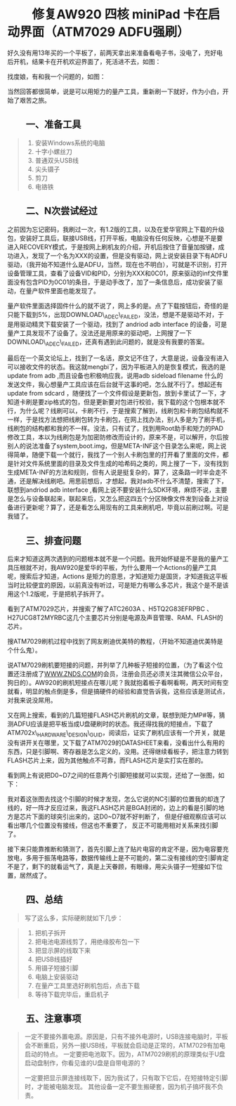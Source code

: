 * 修复AW920 四核 miniPad 卡在启动界面（ATM7029 ADFU强刷）
  :PROPERTIES:
  :CUSTOM_ID: 修复aw920-四核-minipad-卡在启动界面atm7029-adfu强刷
  :style: text-indent:2em;
  :align: center
  :END:

好久没有用13年买的一个平板了，前两天拿出来准备看电子书，没电了，充好电后开机，结果卡在开机欢迎界面了，死活进不去，如图：

[[/home/paulwp86/org/images/uid-20962531-id-5755373-2397747191996015684000.gif]]

 找度娘，有和我一个问题的，如图：

[[/home/paulwp86/org/images/uid-20962531-id-5755373-2397747191996677546000.jpg]]


当然回答都很简单，说是可以用矩力的量产工具，重新刷一下就好，作为小白，开始了艰苦之旅。

**  一、准备工具
   :PROPERTIES:
   :CUSTOM_ID: 一准备工具
   :style: text-indent:2em;
   :END:

#+BEGIN_QUOTE

  1.  安装Windows系统的电脑
  2.  十字小螺丝刀
  3.  普通双头USB线
  4.  尖头镊子
  5.  剪刀
  6.  电铬铁
#+END_QUOTE

**  二、N次尝试经过
   :PROPERTIES:
   :CUSTOM_ID: 二n次尝试经过
   :style: text-indent:2em;
   :END:


之前因为忘记密码，我刷过一次，有1.2版的工具，以及在爱华官网上下载的升级包，安装好工具后，联接USB线，打开平板，电脑没有任何反映，心想是不是要进入RECOVERY模式，于是按网上刷机友的介绍，开机后按住了音量加按键，成功进入，发现了一个名为XXX的设置，但是没有驱动，网上说安装目录下有ADFU驱动，（我开始不知道什么是ADFU，当然，现在也不明白），可就是不识别，打开设备管理工具，查看了设备VID和PID，分别为XXX和0C01，原来驱动的inf文件里面没有包含PID为0C01的条目，于是动手改了，加了一条信息后，成功安装了驱动，在量产软件里面也能发现了。


量产软件里面选择固件什么的就不说了，网上多的是。点了下载按钮后，奇怪的是只能下载到5%，出现DOWNLOAD\_ADEC\_FAILED，没法，想是不是驱动不对，于是用驱动精灵下载安装了一个驱动，找到了
andriod adb interface
的设备，可是量产工具发现不了设备了。没法还是用原来的驱动吧，上网搜了一下DOWNLOAD\_ADEC\_FAILED，还真有遇到此问题的，就是没有我要的答案。

[[/home/paulwp86/org/images/uid-20962531-id-5755373-2397747191996956737000.jpg]]

最后在一个英文论坛上，找到了一名话，原文记不住了，大意是说，设备没有进入可以接收文件的状态。我这就mengbi了，因为平板进入的是恢复模式，我选的是
update from adb ,而且设备也积极响应我，说用adb sideload filename
什么的发送文件，我心想量产工具应该在后台就干这事的吧，怎么就不行了。想起还有update
from sdcard
，随便找了一个文件假设是更新包，放到卡里试了一下，才知道卡刷是要zip格式的包，但是更新要对包进行校验，我下载的这个包根本就不行，为什么呢？线刷可以，卡刷不行，于是搜索了解到，线刷包和卡刷包结构就不一样，于是找方法想把线刷包转为卡刷包，在网上找办法，别人多是为了刷手机，线刷包的结构都和我的不一样。没法，只有试了，找到用Root助手和矩力的PAD修改工具，本以为线刷包是为加密防修改而设计的，原来不是，可以解开，尔后按别人的说法准备了system,boot.img，但是META-INF这个目录怎么来呢，网上说得简单，随便下载一个就行，我找了一个别人卡刷包里的打开看了里面的文件，都是针对文件系统里面的目录及文件生成的哈希码之类的，网上搜了一下，没有找到生成META-INF的方法和规则，但有人说是挺复杂的，算了，这条路一时半会走不通，还是解决线刷吧。用思前想后，才想起，我对adb不什么不清楚，搜索了下，联想到andriod
adb interface
,看网上说不要安装什么SDK环境，麻烦不说，主要是怎么与设备联起来，联起来后，又怎么把这四五个分区映像文件发到设备上对设备进行更新呢？算了，还是看怎么用现有的工具来刷机吧，毕竟以前刷过啊。可是我错了。

**  三、排查问题
   :PROPERTIES:
   :CUSTOM_ID: 三排查问题
   :style: text-indent:2em;
   :END:


后来才知道这两次遇到的问题根本就不是一个问题。我开始怀疑是不是我的量产工具压根就不对，我AW920是爱华的平板，为什么要用一个Actions的量产工具呢，搜索后才知道，Actions
是矩力的意思，才知道矩力是国货，才知道我这平板当时比较便宜的原因，以前真没有听过，可是矩力有哪么多芯片，我这个是不是该用这个1.2版呢，于是把机子拆开了。

[[/home/paulwp86/org/images/uid-20962531-id-5755373-2397747191997242305000.gif]][[/home/paulwp86/org/images/uid-20962531-id-5755373-2397747191997498920000.gif]]

 看到了ATM7029芯片，并搜索了解了ATC2603A 、H5TQ2G83EFRPBC
、H27UCG8T2MYRBC这几个主要芯片分别是电源及声音管理、RAM、FLASH的芯片。


搜ATM7029刷机过程中找到了网友刷迪优美特的教程，（开始不知道迪优美特是个什么鬼）。

[[/home/paulwp86/org/images/uid-20962531-id-5755373-2397747191997766333000.jpg]]


说ATM7029刷机要短接的问题，并列举了几种板子短接的位置，（为了看这个位置还注册成了[[http://www.ZNDS.COM][WWW.ZNDS.COM]]的会员，注册会员还必须关注其微信公众平台，狗日的）。AW920的刷机短接点在哪儿呢？我就抱着板子看啊看啊，两天时间有空就看，明显的触点倒是多，但是搞硬件的经验和直觉告诉我，这些应该是测试点，对我来说没屌用。

[[/home/paulwp86/org/images/uid-20962531-id-5755373-2397747191998022835000.gif]]


又在网上搜索，看到的几篇短接FLASH芯片刷机的文章，联想到矩力MP#等，猜测ADFU应该是把平板当成U盘硬刷时的状态。我还得找我的短接点，下载了ATM702x\_HARDWARE\_DESIGN\_GUID，阅读后，证实了刷机应该有一个开关，就是没有讲开关在哪里，又下载了ATM7029的DATASHEET来看，没看出什么有用的东西，只是引脚啊、寄存器是怎么定义的，没用。还得继续看板子，把注意力转到FLASH芯片上来，因为其他触点不可靠，而FLASH芯片是实打实在那的。


看到网上有说把D0~D7之间的任意两个引脚短接就可以实现，还给了一张图，如下：

[[/home/paulwp86/org/images/uid-20962531-id-5755373-2397747191998312130000.jpg]]


我对着这张图去找这个引脚的时候才发现，怎么它说的NC引脚的位置我的却连了线的，好一阵才反应过来，我这FLASH芯片是BGA封闭的，边上的看是引脚的地方是芯片下面的球突引出来的，这D0~D7就不好判断了，
但是仔细观察应该可以看出哪几个位置没有接线，但这也不重要了，
反正不可能用相对关系来找引脚了。

[[/home/paulwp86/org/images/uid-20962531-id-5755373-2397747191998567635000.gif]]


接下来只能靠推断和猜测了，首先引脚上连了贴片电容的肯定不是，因为电容要充放电，多用于振荡电路等，数据传输线上是不可能的，第二没有接线的空引脚肯定不是了，剩下的就看运气了，真是上天眷顾，有眼缘，用尖头镊子一短接如下位置，居然成了。

[[/home/paulwp86/org/images/uid-20962531-id-5755373-2397747191998838468000.gif]]

[[/home/paulwp86/org/images/uid-20962531-id-5755373-2397747191999090321000.gif]]

**  四、总结
   :PROPERTIES:
   :CUSTOM_ID: 四总结
   :style: text-indent:2em;
   :END:

#+BEGIN_QUOTE
   写了这么多，实际硬刷就如下几步：
#+END_QUOTE

#+BEGIN_QUOTE

  1.  把机子拆开
  2.  把电池电源线剪了，用绝缘胶布包一下
  3.  把显示屏的线取下来
  4.  把USB线插好
  5.  用镊子短接引脚
  6.  电脑上安装驱动
  7.  在量产工具里选好刷机包后，点击下载
  8.  等待下载完毕后，重启机子
#+END_QUOTE

**  五、注意事项
   :PROPERTIES:
   :CUSTOM_ID: 五注意事项
   :style: text-indent:2em;
   :END:

#+BEGIN_QUOTE

  一定不要接外置电源。原因是，只有不接外电源时，USB连接电脑时，平板会不断重启，另外一接USB线，平板就会启动是正常的，ATM7029有加电启动的特点。
  一定要把电池取下。因为，ATM7029刷机的原理类似于U盘启动盘制作，你看见谁的U盘是自带电源的？

  一定要把显示屏连接线取下，因为我试了，只有取下它后，在短接特定引脚时，才能被电脑发现。
   其他设备一定不要生搬硬套，因为机子搞坏我不负责。
#+END_QUOTE
